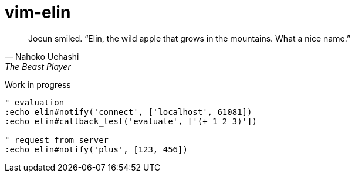 = vim-elin

[quote,Nahoko Uehashi,The Beast Player]
Joeun smiled. “Elin, the wild apple that grows in the mountains. What a nice name.”

Work in progress


[source,vim]
----
" evaluation
:echo elin#notify('connect', ['localhost', 61081])
:echo elin#callback_test('evaluate', ['(+ 1 2 3)'])

" request from server
:echo elin#notify('plus', [123, 456])
----
